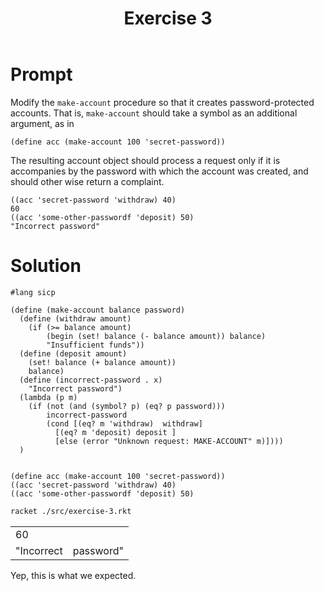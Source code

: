 #+title: Exercise 3
* Prompt
Modify the ~make-account~ procedure so that it creates password-protected accounts. That is, ~make-account~ should take a symbol as an additional argument, as in

#+begin_src racket :exports code
(define acc (make-account 100 'secret-password))
#+end_src

The resulting account object should process a request only if it is accompanies by the password with which the account was created, and should other wise return a complaint.

#+begin_src racket :exports code
((acc 'secret-password 'withdraw) 40)
60
((acc 'some-other-passwordf 'deposit) 50)
"Incorrect password"
#+end_src

* Solution
:PROPERTIES:
:header-args:racket: :tangle ./src/exercise-3.rkt
:END:

#+begin_src racket :exports code :mkdirp yes :comments both
#lang sicp

(define (make-account balance password)
  (define (withdraw amount)
    (if (>= balance amount)
        (begin (set! balance (- balance amount)) balance)
        "Insufficient funds"))
  (define (deposit amount)
    (set! balance (+ balance amount))
    balance)
  (define (incorrect-password . x)
    "Incorrect password")
  (lambda (p m)
    (if (not (and (symbol? p) (eq? p password)))
        incorrect-password
        (cond [(eq? m 'withdraw)  withdraw]
          [(eq? m 'deposit) deposit ]
          [else (error "Unknown request: MAKE-ACCOUNT" m)])))
  )

#+end_src

#+begin_src racket :exports code :mkdirp yes :comments both
(define acc (make-account 100 'secret-password))
((acc 'secret-password 'withdraw) 40)
((acc 'some-other-passwordf 'deposit) 50)
#+end_src


#+begin_src sh :exports both
racket ./src/exercise-3.rkt
#+end_src

#+RESULTS:
|         60 |           |
| "Incorrect | password" |

Yep, this is what we expected.
